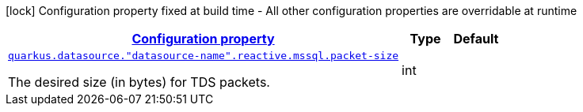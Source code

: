 [.configuration-legend]
icon:lock[title=Fixed at build time] Configuration property fixed at build time - All other configuration properties are overridable at runtime
[.configuration-reference, cols="80,.^10,.^10"]
|===

h|[[quarkus-reactive-mssql-client-config-group-data-sources-reactive-mssql-config-data-source-reactive-mssql-outer-nested-named-config_configuration]]link:#quarkus-reactive-mssql-client-config-group-data-sources-reactive-mssql-config-data-source-reactive-mssql-outer-nested-named-config_configuration[Configuration property]

h|Type
h|Default

a| [[quarkus-reactive-mssql-client-config-group-data-sources-reactive-mssql-config-data-source-reactive-mssql-outer-nested-named-config_quarkus.datasource.-datasource-name-.reactive.mssql.packet-size]]`link:#quarkus-reactive-mssql-client-config-group-data-sources-reactive-mssql-config-data-source-reactive-mssql-outer-nested-named-config_quarkus.datasource.-datasource-name-.reactive.mssql.packet-size[quarkus.datasource."datasource-name".reactive.mssql.packet-size]`

[.description]
--
The desired size (in bytes) for TDS packets.
--|int 
|

|===